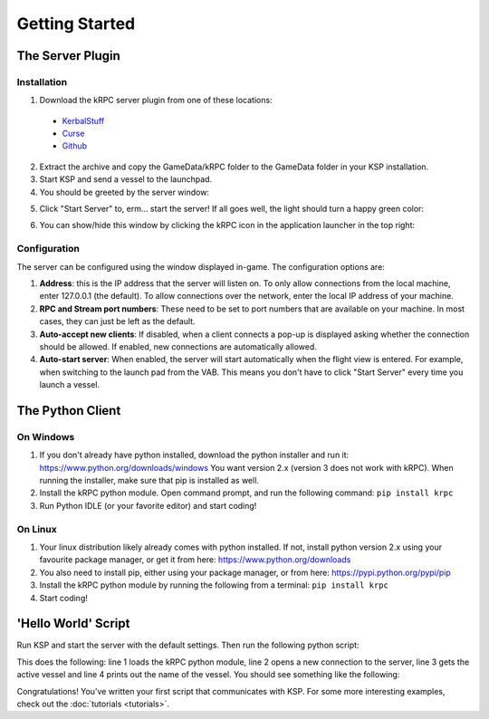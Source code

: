 Getting Started
===============

The Server Plugin
-----------------

Installation
^^^^^^^^^^^^

1. Download the kRPC server plugin from one of these locations:

 * `KerbalStuff <https://kerbalstuff.com/mod/636>`_
 * `Curse <http://www.curse.com/project/220219>`_
 * `Github <https://github.com/djungelorm/krpc/releases>`_

2. Extract the archive and copy the GameData/kRPC folder to the GameData folder
   in your KSP installation.

3. Start KSP and send a vessel to the launchpad.

4. You should be greeted by the server window:

.. image:: /images/getting-started/server-window-offline.png

5. Click "Start Server" to, erm... start the server! If all goes well, the light
   should turn a happy green color:

.. image:: /images/getting-started/server-window-online.png

6. You can show/hide this window by clicking the kRPC icon in the application
   launcher in the top right:

.. image:: /images/getting-started/applauncher.png

Configuration
^^^^^^^^^^^^^

The server can be configured using the window displayed in-game. The
configuration options are:

1. **Address**: this is the IP address that the server will listen on. To only
   allow connections from the local machine, enter 127.0.0.1 (the default). To
   allow connections over the network, enter the local IP address of your
   machine.
2. **RPC and Stream port numbers**: These need to be set to port numbers that
   are available on your machine. In most cases, they can just be left as the
   default.
3. **Auto-accept new clients**: If disabled, when a client connects a pop-up is
   displayed asking whether the connection should be allowed. If enabled, new
   connections are automatically allowed.
4. **Auto-start server**: When enabled, the server will start automatically when
   the flight view is entered. For example, when switching to the launch pad
   from the VAB. This means you don't have to click "Start Server" every time
   you launch a vessel.

The Python Client
-----------------

On Windows
^^^^^^^^^^

1. If you don't already have python installed, download the python installer and
   run it: https://www.python.org/downloads/windows You want version 2.x
   (version 3 does not work with kRPC). When running the installer, make sure
   that pip is installed as well.

2. Install the kRPC python module. Open command prompt, and run the following
   command: ``pip install krpc``

3. Run Python IDLE (or your favorite editor) and start coding!

On Linux
^^^^^^^^

1. Your linux distribution likely already comes with python installed. If not,
   install python version 2.x using your favourite package manager, or get it
   from here: https://www.python.org/downloads

2. You also need to install pip, either using your package manager, or from
   here: https://pypi.python.org/pypi/pip

3. Install the kRPC python module by running the following from a terminal:
   ``pip install krpc``

4. Start coding!

'Hello World' Script
--------------------

Run KSP and start the server with the default settings. Then run the following
python script:

.. code-block:: python
   :linenos:

   import krpc
   conn = krpc.connect(name='Hello World')
   vessel = conn.space_center.active_vessel
   print vessel.name

This does the following: line 1 loads the kRPC python module, line 2 opens a new
connection to the server, line 3 gets the active vessel and line 4 prints out
the name of the vessel. You should see something like the following:

.. image:: /images/getting-started/hello-world.png

Congratulations! You've written your first script that communicates with KSP.
For some more interesting examples, check out the :doc:`tutorials <tutorials>`.
